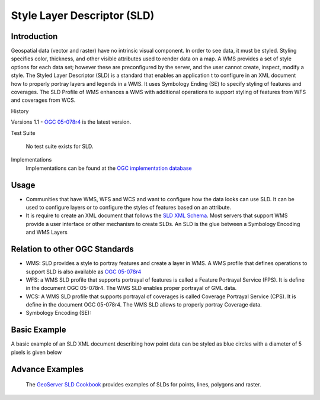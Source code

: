 Style Layer Descriptor (SLD)
============================

Introduction
------------

Geospatial data (vector and raster) have no intrinsic visual component. In order to see data, it must be styled. Styling specifies color, thickness, and other visible attributes used to render data on a map. A WMS provides a set of style options for each data set; however these are preconfigured by the server, and the user cannot create, inspect, modify a style. The Styled Layer Descriptor (SLD) is a standard that enables an application  t to configure in an XML document how to properly portray layers and legends in a WMS. It uses Symbology Ending (SE) to specify styling of features and coverages. The SLD Profile of WMS enhances a WMS with additional operations to support styling of features from WFS and coverages from WCS.


History

.. csv-table:: Title
   :header: "Version number", "Release date", "Summary of Changes"
   :widths: 15, 10, 30

   1.1, 2007-06-29, 1.0 specification was split into SE and SLD, more functionality was added
   1.0, 2002-09-19



Versions 1.1 - `OGC 05-078r4 <http://portal.opengeospatial.org/files/?artifact_id=22364>`_ is the latest version.

Test Suite 

   No test suite exists for SLD.

Implementations
   Implementations can be found at the `OGC implementation database <http://www.opengeospatial.org/resource/products/byspec>`_


Usage
-----
- Communities that have WMS, WFS and WCS and want to configure how the data looks can use SLD. It can be used to configure layers or to configure the styles of features based on an attribute. 
- It is require to create an XML document that follows the `SLD XML Schema <http://schemas.opengis.net/sld/1.1/>`_. Most servers that support WMS provide a user interface or other mechanism to create SLDs. An SLD is the glue between a Symbology Encoding and WMS Layers


Relation to other OGC Standards
-------------------------------

- WMS: SLD provides a style to portray features and create a layer in WMS. A WMS profile that defines operations to support SLD is also available as `OGC 05-078r4  <Shttp://portal.opengeospatial.org/files/?artifact_id=22364>`_
- WFS: a WMS SLD profile that supports portrayal of features is called a Feature Portrayal Service (FPS). It is define in the document OGC 05-078r4. The WMS SLD enables proper portrayal of GML data.
- WCS: A WMS SLD profile that supports portrayal of coverages is called Coverage Portrayal Service (CPS). It is define in the document OGC 05-078r4. The WMS SLD allows to properly portray Coverage data.
- Symbology Encoding (SE): 

Basic Example
-------------

A basic example of an SLD XML document describing how point data can be styled as blue circles with a diameter of 5 pixels is given below 

.. image:: ../img/sld-point.jpg
      :width: 70%

Advance Examples
----------------

 The `GeoServer SLD Cookbook  <http://docs.geoserver.org/stable/en/user/styling/sld-cookbook/index.html>`_ provides examples of SLDs for points, lines, polygons and raster.


